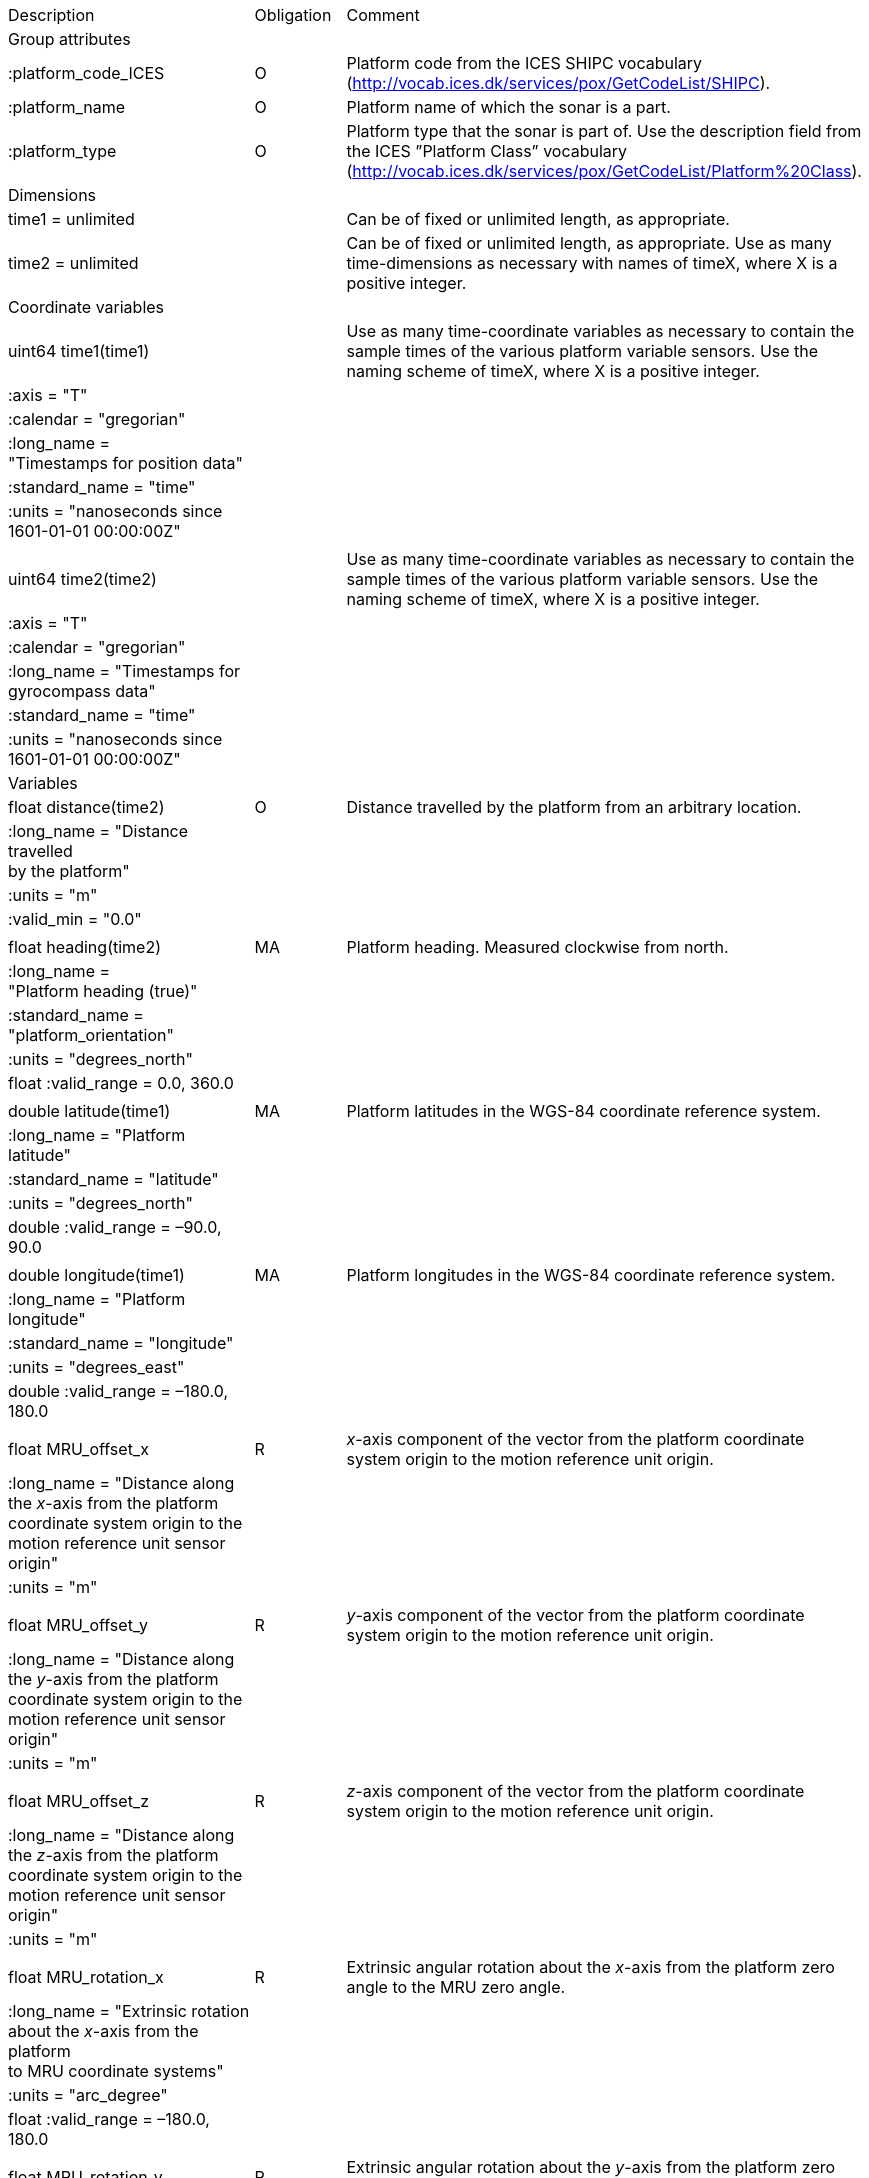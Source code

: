 |==============================================================================================================================================================================================================
|Description |Obligation |Comment
|Group attributes | |
|:platform_code_ICES |O |Platform code from the ICES SHIPC vocabulary (http://vocab.ices.dk/services/pox/GetCodeList/SHIPC).
|:platform_name |O |Platform name of which the sonar is a part.
|:platform_type |O |Platform type that the sonar is part of. Use the description field from the ICES ”Platform Class” vocabulary (http://vocab.ices.dk/services/pox/GetCodeList/Platform%20Class).
|Dimensions | |
|time1 = unlimited | |Can be of fixed or unlimited length, as appropriate.
|time2 = unlimited | |Can be of fixed or unlimited length, as appropriate. Use as many time-dimensions as necessary with names of timeX, where X is a positive integer.
|Coordinate variables | |
|uint64 time1(time1) | |Use as many time-coordinate variables as necessary to contain the sample times of the various platform variable sensors. Use the naming scheme of timeX, where X is a positive integer.
|:axis = "T" | |
|:calendar = "gregorian" | |
|:long_name =  +
"Timestamps for position data" | |
|:standard_name = "time" | |
|:units = "nanoseconds since +
1601-01-01 00:00:00Z" | |
| | |
|uint64 time2(time2) | |Use as many time-coordinate variables as necessary to contain the sample times of the various platform variable sensors. Use the naming scheme of timeX, where X is a positive integer.
|:axis = "T" | |
|:calendar = "gregorian" | |
|:long_name = "Timestamps for +
gyrocompass data" | |
|:standard_name = "time" | |
|:units = "nanoseconds since +
1601-01-01 00:00:00Z" | |
|Variables | |
|float distance(time2) |O |Distance travelled by the platform from an arbitrary location.
|:long_name = "Distance travelled +
by the platform" | |
|:units = "m" | |
|:valid_min = "0.0" | |
| | |
|float heading(time2) |MA |Platform heading. Measured clockwise from north.
|:long_name =  +
"Platform heading (true)" | |
|:standard_name =  +
"platform_orientation" | |
|:units = "degrees_north" | |
|float :valid_range = 0.0, 360.0 | |
| | |
|double latitude(time1) |MA |Platform latitudes in the WGS-84 coordinate reference system.
|:long_name = "Platform latitude" | |
|:standard_name = "latitude" | |
|:units = "degrees_north" | |
|double :valid_range = –90.0, 90.0 | |
| | |
|double longitude(time1) |MA |Platform longitudes in the WGS-84 coordinate reference system.
|:long_name = "Platform longitude" | |
|:standard_name = "longitude" | |
|:units = "degrees_east" | |
|double :valid_range = –180.0, 180.0 | |
| | |
|float MRU_offset_x |R |_x_-axis component of the vector from the platform coordinate system origin to the motion reference unit origin.
|:long_name = "Distance along +
the _x_-axis from the platform +
coordinate system origin to the +
motion reference unit sensor origin" | |
|:units = "m" | |
| | |
|float MRU_offset_y |R |_y_-axis component of the vector from the platform coordinate system origin to the motion reference unit origin.
|:long_name = "Distance along +
the _y_-axis from the platform +
coordinate system origin to the +
motion reference unit sensor origin" | |
|:units = "m" | |
| | |
|float MRU_offset_z |R |_z_-axis component of the vector from the platform coordinate system origin to the motion reference unit origin.
|:long_name = "Distance along +
the _z_-axis from the platform +
coordinate system origin to the +
motion reference unit sensor origin" | |
|:units = "m" | |
| | |
|float MRU_rotation_x |R |Extrinsic angular rotation about the _x_-axis from the platform zero angle to the MRU zero angle.
|:long_name = "Extrinsic rotation +
about the _x_-axis from the platform +
to MRU coordinate systems" | |
|:units = "arc_degree" | |
|float :valid_range = –180.0, 180.0 | |
| | |
|float MRU_rotation_y |R |Extrinsic angular rotation about the _y_-axis from the platform zero angle to the MRU zero angle.
|:long_name = "Extrinsic rotation +
about the _y_-axis from the platform +
to MRU coordinate systems" | |
|:units = "arc_degree" | |
|float :valid_range = –180.0, 180.0 | |
| | |
|float MRU_rotation_z |R |Extrinsic angular rotation about the _z_-axis from the platform zero angle to the MRU zero angle.
|:long_name = "Extrinsic rotation +
about the _z_-axis from the platform +
to MRU coordinate systems" | |
|:units = "arc_degree" | |
|float :valid_range = –180.0, 180.0 | |
| | |
|float pitch(time2) |MA |Platform pitch. Positive values indicate a bow-up pitch.
|:long_name = "Platform pitch" | |
|:standard_name =  +
"platform_pitch_angle" | |
|:units = "arc_degree" | |
|float :valid_range = –90.0, 90.0 | |
| | |
|float position_offset_x |R |Distance from the platform coordinate system origin to the latitude/longitude position origin along the +
_x_-axis.
|:long_name = "Distance along +
the _x_-axis from the platform +
coordinate system origin to the +
latitude/longitude sensor origin" | |
|:units = "m" | |
| | |
|float position_offset_y |R |Distance from the platform coordinate system origin to the latitude/longitude position origin along the +
_y_-axis.
|:long_name = "Distance along +
the _y_-axis from the platform +
coordinate system origin to the +
latitude/longitude sensor origin" | |
|:units = "m" | |
| | |
|float position_offset_z |R |Distance from the platform coordinate system origin to the latitude/longitude position origin along the +
_z_-axis.
|:long_name = "Distance along +
the _z_-axis from the platform +
coordinate system origin to the +
latitude/longitude sensor origin" | |
|:units = "m" | |
| | |
|float roll(time2) |MA |Platform roll. Positive values indicate a roll to starboard.
|:long_name = "Platform roll" | |
|:standard_name =  +
"platform_roll_angle" | |
|:units = "arc_degree" | |
|float :valid_range = –180.0, 180.0 | |
| | |
|float speed_ground(time1) |MA |Platform speed over ground.
|:long_name =  +
"Platform speed over ground" | |
|:standard_name =  +
"platform_speed_wrt_ground" | |
|:units = "m/s" | |
|float :valid_min = 0.0 | |
| | |
|float speed_relative(time2) |O |Platform speed relative to water.
|:long_name = "Platform speed +
relative to water" | |
a|
:standard_name = 

"platform_speed_wrt_seawater"

 | |
|:units = "m/s" | |
|float :valid_min = 0.0 | |
| | |
|float transducer_offset_x |R |Distance from the platform coordinate system origin to the monostatic sonar transducer along the _x_-axis.
|:long_name =  +
"_x_-axis distance from the +
platform coordinate system +
origin to the sonar transducer" | |
|:units = "m" | |
| | |
|float transducer_offset_y |R |Distance from the platform coordinate system origin to the monostatic sonar transducer along the _y_-axis.
|:long_name =  +
"_y_-axis distance from the +
platform coordinate system +
origin to the sonar transducer" | |
|:units = "m" | |
| | |
|float transducer_offset_z |R |Distance from the platform coordinate system origin to the monostatic sonar transducer along the _z_-axis.
|:long_name =  +
"_z_-axis distance from the +
platform coordinate system +
origin to the sonar transducer" | |
|:units = "m" | |
| | |
|float vertical_offset(time2) |R |Distance from the nominal water level to the actual water level measured along the _z_-axis of the +
platform coordinate system (positive values are when the actual water level is below the nominal water level). For ships and similar, this is called heave, but the concept applies equally well to +
underwater vehicle depth. This offset is applied at the position given by (MRU_offset_x, MRU_offset_y, MRU_offset_z).
|:long_name =  +
"Platform vertical offset from nominal" | |
|:units = "m" | |
| | |
|float water_level |R |Distance from the origin of the platform coordinate system to the nominal water level measured along the _z_-axis of the platform coordinate system +
(positive values are below the origin). The distance between the nominal and actual water level is +
provided by vertical_offset.
|:long_name = "Distance from +
the platform coordinate system +
origin to the nominal water level +
along the _z_-axis" | |
|:units = "m" | |
|Subgroups | |
|NMEA |O |Suggested subgroup to store raw NMEA data as an example of a /Platform subgroup.
|==============================================================================================================================================================================================================
